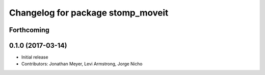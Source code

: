^^^^^^^^^^^^^^^^^^^^^^^^^^^^^^^^^^
Changelog for package stomp_moveit
^^^^^^^^^^^^^^^^^^^^^^^^^^^^^^^^^^

Forthcoming
-----------

0.1.0 (2017-03-14)
------------------
* Initial release
* Contributors: Jonathan Meyer, Levi Armstrong, Jorge Nicho
